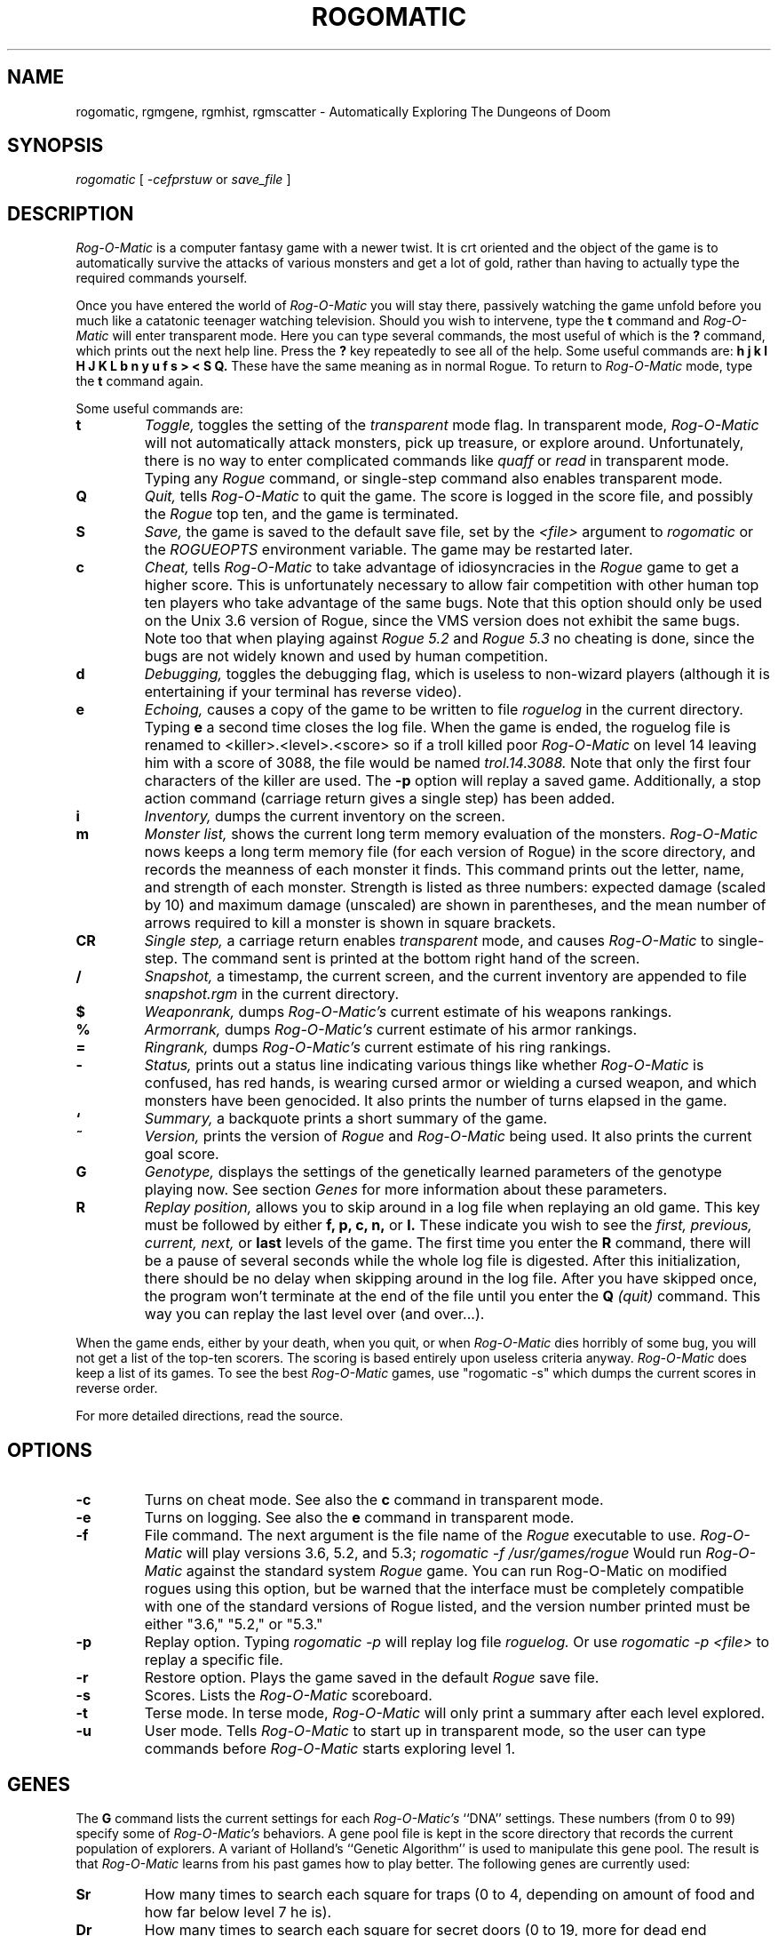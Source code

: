 .TH ROGOMATIC 6 06/03/86
.UC 4
.SH NAME
rogomatic, rgmgene, rgmhist, rgmscatter \- Automatically Exploring The Dungeons of Doom
.SH SYNOPSIS
.I rogomatic
[
.I -cefprstuw
or
.I save_file
]
.SH DESCRIPTION
.PP
.I Rog-O-Matic
is a computer fantasy game with a newer twist.  It is crt oriented and the
object of the game is to automatically survive the attacks of various
monsters and get a lot of gold, rather than having to actually type the
required commands yourself.
.PP
Once you have entered the world of 
.I Rog-O-Matic
you will stay there, passively watching the game unfold before you much
like a catatonic teenager watching television.
Should you wish to intervene, type the 
.B t
command and 
.I Rog-O-Matic
will enter transparent mode. Here you can type several commands, the
most useful of which is the
.B ?
command, which prints out the next help line. Press the 
.B ?
key repeatedly to see all of the help. 
Some useful commands are:
.B h
.B j
.B k
.B l
.B H
.B J
.B K
.B L
.B b
.B n
.B y
.B u
.B f
.B s
.B >
.B <
.B S
.B Q.
These have the same meaning as in normal Rogue. To return to 
.I Rog-O-Matic
mode, type the 
.B t
command again.
.PP
Some useful commands are:
.TP
.B t
.I Toggle,
toggles the setting of the
.I transparent
mode flag. In transparent mode, 
.I Rog-O-Matic
will not automatically attack monsters, pick up treasure, or explore
around.  Unfortunately, there is no way to enter complicated commands
like 
.I quaff
or
.I read
in transparent mode.  Typing any 
.I Rogue
command, or single-step command also enables transparent mode.
.TP
.B Q
.I Quit,
tells 
.I Rog-O-Matic 
to quit the game. The score is logged in the score file, and possibly the
.I Rogue
top ten, and the game is terminated.
.TP
.B S
.I Save,
the game is saved to the default save file, set by the
.I <file>
argument to 
.I rogomatic
or the 
.I ROGUEOPTS
environment variable. The game may be restarted later.
.TP
.B c
.I Cheat,
tells 
.I Rog-O-Matic
to take advantage of idiosyncracies in the
.I Rogue
game to get a higher score. This is unfortunately necessary to allow fair
competition with other human top ten players who take advantage of the same
bugs. Note that this option should only be used on the Unix 3.6 version
of Rogue, since the VMS version does not exhibit the same bugs.
Note too that when playing against 
.I Rogue 5.2
and
.I Rogue 5.3
no cheating is done, since the bugs are not widely known and used by
human competition.
.TP
.B d
.I Debugging,
toggles the debugging flag, which is useless to non-wizard
players (although it is entertaining if your terminal has reverse video).
.TP
.B e
.I Echoing,
causes a copy of the game to be written to file 
.I roguelog
in the current directory. Typing 
.B e
a second time closes the log file.  When the game is ended, the roguelog
file is renamed to <killer>.<level>.<score> so if a troll killed poor
.I Rog-O-Matic
on level 14 leaving him with a score of 3088, the file would be named
.I trol.14.3088.
Note that only the first four characters of the killer are used.
The
.B -p
option will replay a saved game.  Additionally, a stop action command
(carriage return gives a single step) has been added.
.TP
.B i
.I Inventory,
dumps the current inventory on the screen.
.TP
.B m
.I Monster list,
shows the current long term memory evaluation of the monsters.
.I Rog-O-Matic
nows keeps a long term memory file (for each version of Rogue) in the
score directory, and records the meanness of each monster it finds.
This command prints out the letter, name, and strength of each monster.
Strength is listed as three numbers: expected damage (scaled by 10) and
maximum damage (unscaled) are shown in parentheses, and the mean number
of arrows required to kill a monster is shown in square brackets.
.TP
.B CR
.I Single step,
a carriage return enables
.I transparent
mode, and causes
.I Rog-O-Matic
to single-step. The command sent is printed at the
bottom right hand of the screen.
.TP
.B /
.I Snapshot,
a timestamp, the current screen, and the current inventory are appended
to file
.I snapshot.rgm
in the current directory.
.TP
.B $
.I Weaponrank,
dumps 
.I Rog-O-Matic's 
current estimate of his weapons rankings.
.TP
.B %
.I Armorrank,
dumps 
.I Rog-O-Matic's 
current estimate of his armor rankings.
.TP
.B =
.I Ringrank,
dumps 
.I Rog-O-Matic's 
current estimate of his ring rankings.
.TP
.B -
.I Status,
prints out a status line indicating various things like whether 
.I Rog-O-Matic
is confused, has red hands, is wearing cursed armor or wielding a cursed
weapon, and which monsters have been genocided.
It also prints the number of turns elapsed in the game.
.TP
.B `
.I Summary,
a backquote prints a short summary of the game.
.TP
.B ~
.I Version,
prints the version of
.I Rogue
and
.I Rog-O-Matic
being used. It also prints the current goal score.
.TP
.B G
.I Genotype,
displays the settings of the genetically learned parameters of the
genotype playing now.  See section
.I Genes
for more information about these parameters.
.TP
.B R
.I Replay position,
allows you to skip around in a log file when replaying an old game.
This key must be followed by either
.B f, p, c, n,
or
.B l.
These indicate you wish to see the
.I first, previous, current, next,
or
.B last
levels of the game.  The first time you enter the
.B R
command, there will be a pause of several seconds while the whole log
file is digested.  After this initialization, there should be no delay
when skipping around in the log file.  After you have skipped once, the
program won't terminate at the end of the file until you enter the
.B Q
.I (quit)
command.  This way you can replay the last level over (and over...).
.IR
.PP
When the game ends, either by your death, when you quit, or when 
.I Rog-O-Matic
dies horribly of some bug, you will not get a list of the top-ten scorers.
The scoring is based entirely upon useless criteria anyway.
.I Rog-O-Matic
does keep a list of its games. To see the best 
.I Rog-O-Matic
games, use "rogomatic -s" which dumps the current scores in reverse order.
.PP
For more detailed directions, read the source.
.SH OPTIONS
.TP
.B -c
Turns on cheat mode. See also the
.B c
command in transparent mode.
.TP
.B -e
Turns on logging. See also the
.B e
command in transparent mode.
.TP
.B -f
File command. The next argument is the file name of the 
.I Rogue
executable to use.
.I Rog-O-Matic
will play versions 3.6, 5.2, and 5.3;
.I rogomatic -f /usr/games/rogue
Would run 
.I Rog-O-Matic
against the standard system 
.I Rogue
game.  You can run Rog-O-Matic on modified rogues using this option,
but be warned that the interface must be completely compatible with
one of the standard versions of Rogue listed, and the version number
printed must be either "3.6," "5.2," or "5.3."
.TP
.B -p
Replay option. Typing 
.I rogomatic -p
will replay log file 
.I roguelog.
Or use
.I rogomatic -p <file>
to replay a specific file.
.TP
.B -r
Restore option. Plays the game saved in the default 
.I Rogue
save file.
.TP
.B -s
Scores. Lists the 
.I Rog-O-Matic 
scoreboard.
.TP
.B -t
Terse mode. In terse mode,
.I Rog-O-Matic 
will only print a summary after each level explored.
.TP
.B -u
User mode. Tells 
.I Rog-O-Matic 
to start up in transparent mode, so the user can type commands before
.I Rog-O-Matic
starts exploring level 1.
.SH GENES
The
.B G
command lists the current settings for each
.I Rog-O-Matic's
``DNA'' settings. These numbers (from 0 to 99) specify some of
.I Rog-O-Matic's
behaviors.  A gene pool file is kept in the score directory that
records the current population of explorers.  A variant of Holland's
``Genetic Algorithm'' is used to manipulate this gene pool.  The result
is that
.I Rog-O-Matic
learns from his past games how to play better.  The following genes are
currently used:
.TP
.B Sr
How many times to search each square for traps (0 to 4, depending on
amount of food and how far below level 7 he is).
.TP
.B Dr
How many times to search each square for secret doors (0 to 19, more for
dead end passages not in mazes).
.TP
.B Re
How much to rest up when injured (until 40% to 80% healed, based on
experience level).
.TP
.B Ar
When to shoot arrows at enemies, the higher the number, the more likely
.I Rog-O-Matic
is to shoot arrows at monsters (both smaller monsters, and more arrows).
.TP
.B Ex
How soon to experiment with unknown potions and scrolls (between levels
1 and 10).
.TP
.B Rn
How likely he is to run from an opponent (the higher the number, the sooner
he will run).
.TP
.B Wk
How likely he is to wake a sleeping opponent (the higher the number, the
bigger the monster he will attack, even though it is sleeping).
.TP
.B Fd
How likely he is to hoard extra food.  This affects how many rings he
wears, and how much he searches for traps.
.PP
.SH FILES
There are two executable files: rogomatic and player.  Rogomatic
is a small program which forks and execs the Rogue process and then execs the
player process.  Thus you must have access to all of these files.  These are
available as
.PP
	/usr/mlm/bin/rogomatic on the GP-Vax
.br
	/usr/mlm/bin/player on the GP-Vax
.PP
If you are moving these files to another machine, you must either edit the 
rogomatic module to change the name of the player process, or run rogomatic 
from a directory containing the player module.
.PP
The score file is kept in
.PP
	/usr/mlm/lib/rogomatic/rgmscore<version>
.br
	/usr/mlm/lib/rogomatic/rgmdelta<version>
.PP
If this file does not exist, it is created.
The gene pool is kept in
.PP
	/usr/mlm/lib/rogomatic/GenePool<version>
.PP
A log of all mutations and crossovers is kept in
.PP
	/usr/mlm/lib/rogomatic/GeneLog<version>
.PP
The long term memory of monster attributes is kept in
.PP
	/usr/mlm/lib/rogomatic/ltm<version>
.PP
A log of internal errors and bugs is kept in
.PP
	/usr/mlm/lib/rogomatic/error<version>
.SH OTHER PROGRAMS
.PP
Several programs are used to summarize and display
.I Rog-O-Matic's
performance.  The are in /usr/misc/.rogomatic/bin. The
.I rgmgene
command summarizes the current population in the gene pool.
The
.I rgmscatter
command prints a scatter plot of all scores in the scorefile.
The
.I rgmhist
command prints a histogram of score (or levels if the
.B -l
option is given).
.SH SEE ALSO
rogue(6)
.SH BUGS
Occasionally 
.I Rog-O-Matic
will dead-lock waiting for input from 
.I Rogue.
When this happens, type an interrupt and enter the
.I t
command again. This usually wakes it up enough to re-start the game.
In completely unusual cases, try interrupting and then entering the
.I S
command to save the game, and then re-start with "rogomatic -r". Sometimes
you will have to use transparent mode to get it down to the next level
before turning it loose again.
.SH HISTORY
.TP
03-Jul-86  Michael Mauldin (mlm) at Carnegie-Mellon University
Installed in /usr/misc, added documentation for rgmhist and rgmscatter.
.TP
01-Feb-85  Michael Mauldin (mlm) at CMU
Added genetic learning, UTexas mods, new titlepage, new version XIV.
.TP
01-Nov-83  Michael Mauldin (mlm) at CMU
Modified to include long term memory, and to play Rogue 5.3.
.TP
31-Aug-83  Michael Mauldin (mlm) at CMU
Modified the replay command to allow skipping around and replaying
individual levels over and over.
.TP
16-Jun-83  Michael Mauldin (mlm) at CMU
Added error logging, single-step mode, fixed several small bug fixes,
modified title animation to display correct version number.
.TP
23-Apr-83  Hamey and Mauldin at CMU
Version XII, replaced
.I replay
command with an option which causes input to come from a log file, and
not from the Rogue process.  This removes the necessity of a standalone
replay command.
.TP
16-Apr-83  Leonard Hamey (lgh) at CMU
Added ability to infer unseen halls and use them in searchto without
having trodden on them first.  Modified exploration algorithm.
.TP
07-Nov-82  Michael Mauldin (mlm) at CMU
Added archery, homogenous ring handling, removed the keyact kluge.
.TP
27-Oct-82  Appel, Hamey, Jacobson, and Mauldin at CMU
Added support for Rogue 5.2, and various other improvements and fixes.
.TP
30-Sep-82  Michael Mauldin (mlm) at CMU
Added improved Invisible Stalker code, modified strength management,
Amulet handling, improved cheating. Was a total winner on Level 26 with a
score of 14,655.
.TP
18-May-82  Appel, Jacobson, and Mauldin at CMU
Added running away, level searching, wand and staff usage.
.TP
26-Apr-82  Michael Mauldin (mlm) at CMU 
Added replay ability.
.TP
22-Apr-82  Michael Mauldin (mlm) at CMU 
Added cheating mode and enhanced magic handling abilities.
.TP
11-Apr-82  Michael Mauldin (mlm) at CMU 
Added searching for secret doors.
Modified breadth first search to avoid traps and prefer known safe squares.
Added detection of potions of blindness.
.TP
21-Mar-82  Michael Mauldin (mlm) at CMU 
Added termcap support.
.TP
12-Jan-82  Andrew Appel (awa) and Guy Jacobson (guy) at CMU
Added breadth first search.
.TP
14-Oct-81  Andrew Appel (awa) and Guy Jacobson (guy) at CMU
Created.
